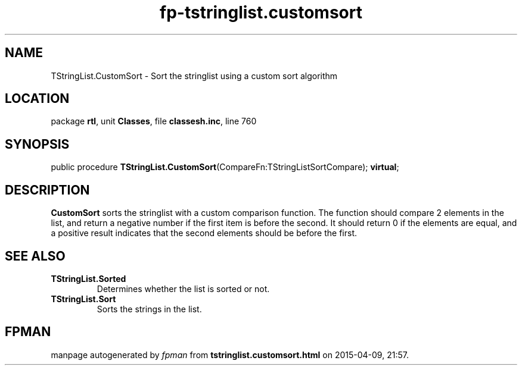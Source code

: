 .\" file autogenerated by fpman
.TH "fp-tstringlist.customsort" 3 "2014-03-14" "fpman" "Free Pascal Programmer's Manual"
.SH NAME
TStringList.CustomSort - Sort the stringlist using a custom sort algorithm
.SH LOCATION
package \fBrtl\fR, unit \fBClasses\fR, file \fBclassesh.inc\fR, line 760
.SH SYNOPSIS
public procedure \fBTStringList.CustomSort\fR(CompareFn:TStringListSortCompare); \fBvirtual\fR;
.SH DESCRIPTION
\fBCustomSort\fR sorts the stringlist with a custom comparison function. The function should compare 2 elements in the list, and return a negative number if the first item is before the second. It should return 0 if the elements are equal, and a positive result indicates that the second elements should be before the first.


.SH SEE ALSO
.TP
.B TStringList.Sorted
Determines whether the list is sorted or not.
.TP
.B TStringList.Sort
Sorts the strings in the list.

.SH FPMAN
manpage autogenerated by \fIfpman\fR from \fBtstringlist.customsort.html\fR on 2015-04-09, 21:57.

